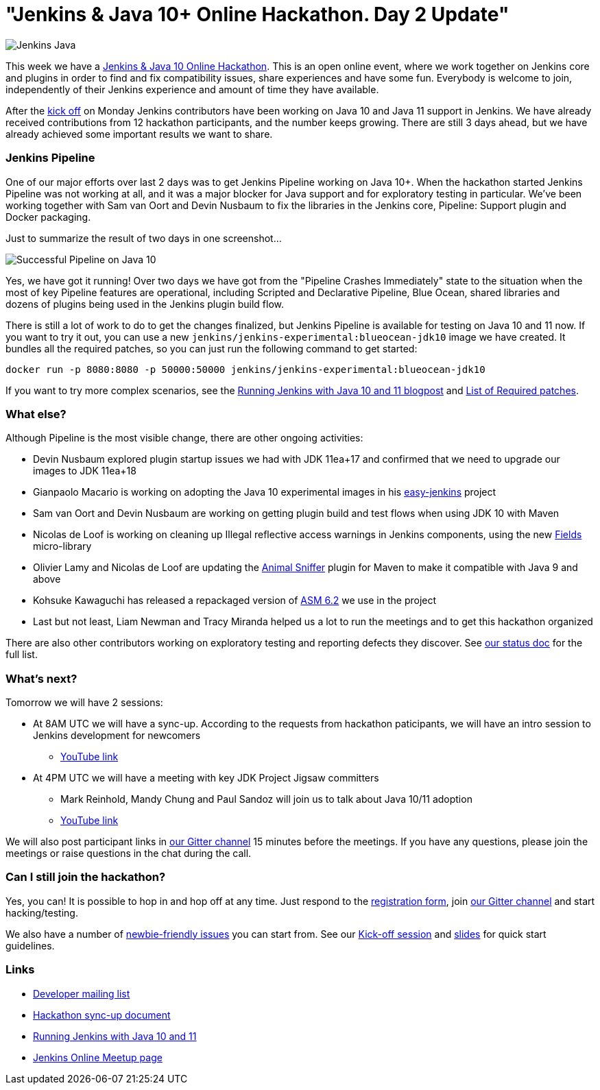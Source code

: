 = "Jenkins & Java 10+ Online Hackathon. Day 2 Update"
:page-layout: blog
:page-tags: events, community, developer, java10, java11

:page-author: oleg-nenashev


image:/images/images/logos/formal/256.png[Jenkins Java, role=center, float=right]

This week we have a
link:/blog/2018/06/08/jenkins-java10-hackathon/[Jenkins & Java 10 Online Hackathon].
This is an open online event, where we work together on Jenkins core and plugins in order
to find and fix compatibility issues, share experiences and have some fun.
Everybody is welcome to join, independently of their Jenkins experience and amount of time they have available.

After the link:https://youtu.be/1HrgWs0l0e8[kick off] on Monday
Jenkins contributors have been working on Java 10 and Java 11 support in Jenkins.
We have already received contributions from 12 hackathon participants, and the number keeps growing.
There are still 3 days ahead, but we have already achieved some important results we want to share.

### Jenkins Pipeline

One of our major efforts over last 2 days was to get Jenkins Pipeline working on
Java 10+.
When the hackathon started Jenkins Pipeline was not working at all,
and it was a major blocker for Java support and for exploratory testing in particular.
We've been working together with Sam van Oort and Devin Nusbaum to fix the libraries in
the Jenkins core, Pipeline: Support plugin and Docker packaging.

Just to summarize the result of two days in one screenshot...

image:/images/images/post-images/2018-06-19-java10-hackathon-day-2/successful-pipeline.png[Successful Pipeline on Java 10, role=center]

Yes, we have got it running!
Over two days we have got from the "Pipeline Crashes Immediately"
state to the situation when the most of key Pipeline features are operational,
including Scripted and Declarative Pipeline, Blue Ocean, shared libraries and
dozens of plugins being used in the Jenkins plugin build flow.

There is still a lot of work to do to get the changes finalized,
but Jenkins Pipeline is available for testing on Java 10 and 11 now.
If you want to try it out, you can use a new `jenkins/jenkins-experimental:blueocean-jdk10`
image we have created.
It bundles all the required patches, so you can just run the following command to get started:

```
docker run -p 8080:8080 -p 50000:50000 jenkins/jenkins-experimental:blueocean-jdk10
```

If you want to try more complex scenarios, see the
link:/blog/2018/06/17/running-jenkins-with-java10-11/[Running Jenkins with Java 10 and 11 blogpost]
and link:https://docs.google.com/document/d/1ed6wFOlq4cWrSL6UkCSzFbaY80AT-sk8ncB4Fz5QXyM/edit#heading=h.8lwu94cr28ig[List of Required patches].

### What else?

Although Pipeline is the most visible change,
there are other ongoing activities:

* Devin Nusbaum explored plugin startup issues we had with JDK 11ea+17
  and confirmed that we need to upgrade our images to JDK 11ea+18
* Gianpaolo Macario is working on adopting the Java 10 experimental images in his
link:https://github.com/gmacario/easy-jenkins[easy-jenkins] project
* Sam van Oort and Devin Nusbaum are working on getting plugin build and test flows
when using JDK 10 with Maven
* Nicolas de Loof is working on cleaning up Illegal reflective access warnings in Jenkins components,
using the new link:https://github.com/ndeloof/fields[Fields] micro-library
* Olivier Lamy and Nicolas de Loof are updating the
link:https://www.mojohaus.org/animal-sniffer/[Animal Sniffer] plugin for Maven
to make it compatible with Java 9 and above
* Kohsuke Kawaguchi has released a repackaged version of link:https://asm.ow2.io/[ASM 6.2] we use in the project
* Last but not least, Liam Newman and Tracy Miranda helped us a lot to run the meetings
 and to get this hackathon organized

There are also other contributors working on exploratory testing and reporting
defects they discover.
See link:https://docs.google.com/document/d/1ed6wFOlq4cWrSL6UkCSzFbaY80AT-sk8ncB4Fz5QXyM/edit#heading=h.g8c0opr42807[our status doc]
for the full list.

### What's next?

Tomorrow we will have 2 sessions:

* At 8AM UTC we will have a sync-up.
According to the requests from hackathon paticipants, we will have an intro session to Jenkins development for newcomers
** link:https://www.youtube.com/watch?v=B65oEsK7gLM[YouTube link]
* At 4PM UTC we will have a meeting with key JDK Project Jigsaw committers
** Mark Reinhold, Mandy Chung and Paul Sandoz will join us to talk about
   Java 10/11 adoption
** link:https://www.youtube.com/watch?v=ns5eieSR9WE[YouTube link]

We will also post participant links in link:https://app.gitter.im/#/room/#jenkinsci_jenkins:gitter.im[our Gitter channel]
15 minutes before the meetings.
If you have any questions, please join the meetings or raise questions in the chat during the call.

### Can I still join the hackathon?

Yes, you can!
It is possible to hop in and hop off at any time.
Just respond to the link:https://docs.google.com/forms/d/1ReYyuyCGC0PIz2quh6XehnjpH2K52inx-veHLPlNreE/edit[registration form],
join link:https://app.gitter.im/#/room/#jenkinsci_jenkins:gitter.im[our Gitter channel] and start hacking/testing.

We also have a number of
link:https://issues.jenkins.io/issues/?jql=labels%20%3D%20java10_hackathon%20and%20labels%20%3D%20newbie-friendly%20and%20assignee%20is%20EMPTY[newbie-friendly issues]
you can start from.
See our link:https://youtu.be/1HrgWs0l0e8[Kick-off session] and
link:https://docs.google.com/presentation/d/1w_pp6mFxT-JTOTnhkdIB2NDTOI12sudYWck_o-g1riY/edit[slides] for quick start guidelines.

### Links

* link:https://groups.google.com/forum/#!topic/jenkinsci-dev/FdCvQlscl_I[Developer mailing list]
* link:https://docs.google.com/document/d/1ed6wFOlq4cWrSL6UkCSzFbaY80AT-sk8ncB4Fz5QXyM/edit[Hackathon sync-up document]
* link:/blog/2018/06/17/running-jenkins-with-java10-11/[Running Jenkins with Java 10 and 11]
* link:https://www.meetup.com/ru-RU/Jenkins-online-meetup/events/251804751/[Jenkins Online Meetup page]
